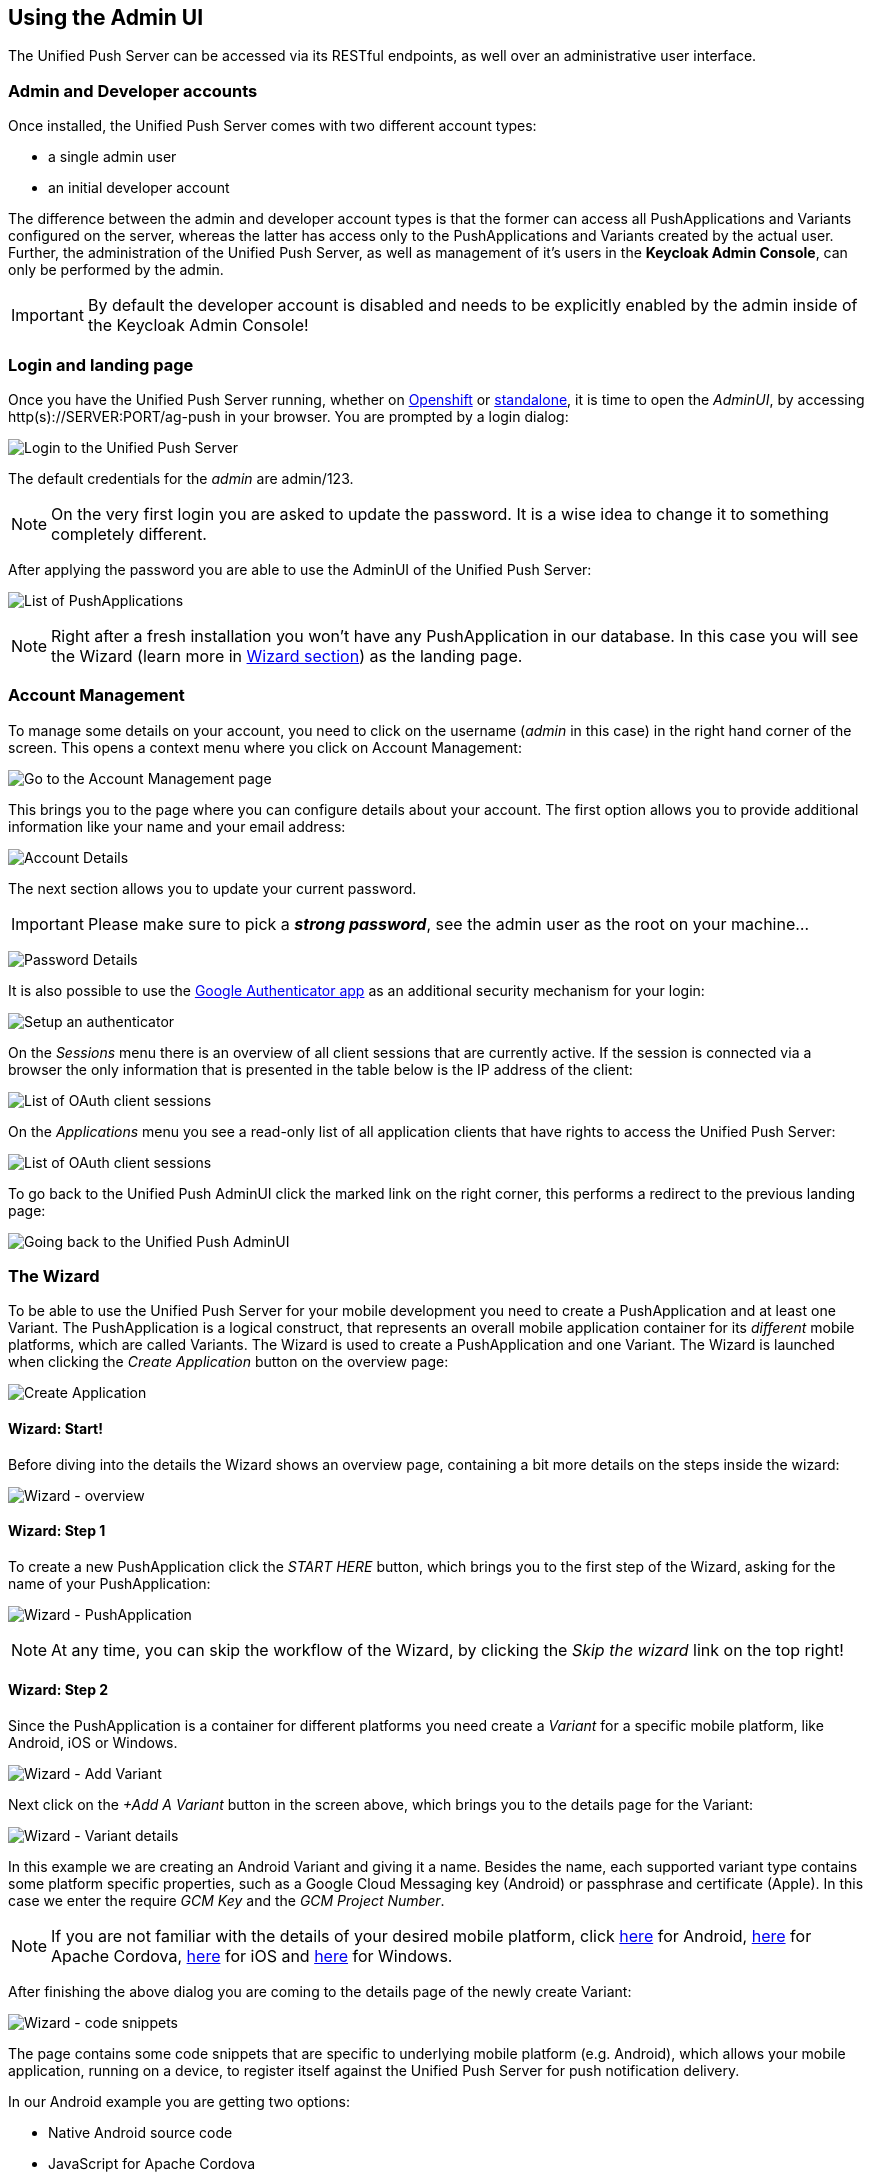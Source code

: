 // ---
// layout: post
// title: Using the Admin UI
// section: guides
// ---

[[admin-ui]]
== Using the Admin UI

The Unified Push Server can be accessed via its RESTful endpoints, as well over an administrative user interface.

=== Admin and Developer accounts

Once installed, the Unified Push Server comes with two different account types:

* a single +admin+ user
* an initial +developer+ account

The difference between the +admin+ and +developer+ account types is that the former can access all PushApplications and Variants configured on the server, whereas the latter has access only to the PushApplications and Variants created by the actual user. Further, the administration of the Unified Push Server, as well as management of it's users in the **Keycloak Admin Console**, can only be performed by the +admin+.

IMPORTANT: By default the +developer+ account is disabled and needs to be explicitly enabled by the +admin+ inside of the Keycloak Admin Console!

=== Login and landing page

Once you have the Unified Push Server running, whether on link:#openshift[Openshift] or link:#server-installation[standalone], it is time to open the _AdminUI_, by accessing +http(s)://SERVER:PORT/ag-push+ in your browser. You are prompted by a login dialog:

image:./img/login.png[Login to the Unified Push Server]

The default credentials for the _admin_ are +admin+/+123+. 

NOTE: On the very first login you are asked to update the password. It is a wise idea to change it to something completely different.

After applying the password you are able to use the AdminUI of the Unified Push Server:

image:./img/landing_page.png[List of PushApplications]

NOTE: Right after a fresh installation you won't have any PushApplication in our database. In this case you will see the Wizard (learn more in link:#_the_wizard[Wizard section]) as the landing page.

=== Account Management

To manage some details on your account, you need to click on the +username+ (_admin_ in this case) in the right hand corner of the screen. This opens a context menu where you click on +Account Management+:

image:./img/account1.png[Go to the Account Management page]

This brings you to the page where you can configure details about your account. The first option allows you to provide additional information like your name and your email address:

image:./img/account2.png[Account Details]

The next section allows you to update your current password.

IMPORTANT: Please make sure to pick a _**strong password**_, see the +admin+ user as the +root+ on your machine...

image:./img/account3.png[Password Details]

It is also possible to use the link:http://code.google.com/p/google-authenticator/[Google Authenticator app] as an additional security mechanism for your login:

image:./img/account4.png[Setup an authenticator]

On the _Sessions_ menu there is an overview of all client sessions that are currently active. If the session is connected via a browser the only information that is presented in the table below is the IP address of the client:

image:./img/account5.png[List of OAuth client sessions]

On the _Applications_ menu you see a read-only list of all application clients that have rights to access the Unified Push Server:

image:./img/account6.png[List of OAuth client sessions]

To go back to the Unified Push AdminUI click the marked link on the right corner, this performs a redirect to the previous landing page:

image:./img/account7.png[Going back to the Unified Push AdminUI]

=== The Wizard

To be able to use the Unified Push Server for your mobile development you need to create a PushApplication and at least one Variant. The PushApplication is a logical construct, that represents an overall mobile application container for its _different_ mobile platforms, which are called Variants. The Wizard is used to create a PushApplication and one Variant. The Wizard is launched when clicking the _Create Application_ button on the overview page:

image:./img/wizard_create_app.png[Create Application]

==== Wizard: Start!

Before diving into the details the Wizard shows an overview page, containing a bit more details on the steps inside the wizard:

image:./img/wizard0.png[Wizard - overview]

==== Wizard: Step 1

To create a new PushApplication click the _START HERE_ button, which brings you to the first step of the Wizard, asking for the name of your PushApplication:

image:./img/wizard1.png[Wizard - PushApplication]

NOTE: At any time, you can skip the workflow of the Wizard, by clicking the _Skip the wizard_ link on the top right!

==== Wizard: Step 2

Since the PushApplication is a container for different platforms you need create a _Variant_ for a specific mobile platform, like Android, iOS or Windows.

image:./img/wizard2.png[Wizard - Add Variant]

Next click on the _+Add A Variant_ button in the screen above, which brings you to the details page for the Variant:

image:./img/wizard3.png[Wizard - Variant details]

In this example we are creating an Android Variant and giving it a name. Besides the name, each supported variant type contains some platform specific properties, such as a Google Cloud Messaging key (Android) or passphrase and certificate (Apple). In this case we enter the require _GCM Key_ and the _GCM Project Number_.

NOTE: If you are not familiar with the details of your desired mobile platform, click link:../../../unifiedpush/aerogear-push-android/[here] for Android, link:../../../guides/aerogear-cordova/AerogearCordovaPush/[here] for Apache Cordova, link:../../../unifiedpush/aerogear-push-ios/[here] for iOS and link:../../../unifiedpush/aerogear-push-windows/[here] for Windows.

After finishing the above dialog you are coming to the details page of the newly create Variant:

image:./img/wizard4.png[Wizard - code snippets]

The page contains some code snippets that are specific to underlying mobile platform (e.g. Android), which allows your mobile application, running on a device, to register itself against the Unified Push Server for push notification delivery.

In our Android example you are getting two options:

* Native Android source code
* JavaScript for Apache Cordova

==== Wizard: Step 3

The next step in the Wizard gives the option to send a test push notification to the devices that are registered with the Variant. In this case we have registered devices and can use the textfield to send a test notification:

image:./img/wizard5a.png[Wizard - Test notification]

However, the textfield will be disabled in case there are no devices registered:

image:./img/wizard5b.png[Wizard - Test notification]

NOTE: The transition to from step 3 to the _Test notification_ dialog happens automatically in case a devices performs the registration, while looking at the Wizard.

==== Wizard: Step 4

For the supported SDKs the Unified Push Server has a feature to generate code snippets for the backend part as well:

image:./img/wizard6.png[Wizard - Backend integration hooks]

The visible Java code above can be used in any JavaSE or JavaEE application that needs to send Push Notification requests to the Unified Push Server. Besides Java, the UI contains snippets for Node.js and cURL. 

==== Wizard: Finished!

After all of that, you are done! Congratulations!

image:./img/wizard7.png[Wizard - Finished]

=== Managment of PushApplication

To work with a specific PushApplication, you have to select on from the overview list. However, for updates of the name or even deleting it, you have to click one of those links that are visable when hovering over the desired PushApplications:

image:./img/application0.png[PushAPplication - Overview]

The _Edit name_ option gives you a simple dialog, which accepts the new name:

image:./img/application1.png[PushAPplication - Rename]

In order to remove the PushApplication, you have to confirm by entering the its name:

image:./img/application2.png[PushAPplication - Delete]

WARNING: When deleting a PushApplication, all Variants and their registered devices are removed!

=== Managment of Variants

On the _Variants_ tab of the PushApplication give a list of all existing variants. To edit or delete a Variant expand the details of the desired Variants (+).

image:./img/variant1.png[Variant - Details]

The above view shows details about the variant, such as the number of sent messages and registered devices. The view also contains more details about the involved 3rd party Push Network, GCM in this example. At the bottom the view also contains a list of all registered devices, showing their metadata.

To change the name of the variant, click on the _Edit name_ link:

image:./img/variant_edit.png[Variant - Rename]

Similar to the PushApplication, in order to remove the variant, you have to confirm by entering the name of the variant:

image:./img/variant_delete.png[Variant - Delete]

To update the details of the used Push Network, such as the Apple certificate or the GCM key, click on _Edit Network Options_ link:

image:./img/variant2.png[Variant - Edit Push Network Options]

It is also possible to renew the Variant Secret, used by the Mobile Applications running on the device:

image:./img/variant3.png[Variant - Renew Variant Secret]

WARNING: When chaning the variant secret or deleting it, existing mobile apps are no longer able to register their metadata on the Unified Push Server!

You have to confirm this change, as this requires updates to the mobile applications, running on the devices!

=== Managing registered device

The details view of a specific variant as a list of the registered devices at the bottom: 

image:./img/devices1.png[Device list]

The table shows the metadata of each device, including the device token, subscribed categories or - if present - the used alias. On this screen you could also exclude a specific device from receiving Push Notifications, by unchecking the _Receiving_ check-box.

=== Importing Device Metadata

For various reasons, e.g. migrating from a custom solution to the UnifiedPush Server, it is possible to import devices and their metadata, including their devicetoken, into a variant. This is possible via cURL and on the UI. For that, on a specific variant, click on the _More_ menu you have the the choice to select the _Import_ option:

image:./img/import1.png[Import UI]

The following dialog allows you to upload a JSON file, containing the device metadata.

NOTE: The API for the JSON importer is described link:/docs/specs/aerogear-unifiedpush-rest/registry/device/importer/index.html#POST[here]! 

image:./img/import2.png[Import UI]

=== Exporting Device Metadata

Similar, the UnifiedPush Server has an option to export the device metadata of a variant. This is handy when you want to move from one UnifiedPush Server instance to a different one. On the _More_ menu of a specific variant, you have the the choice to select the _Export_ option:

image:./img/export1.png[Export the tokens]

Starting the export will generate a JSON file, which is being downloaded to your machine:

image:./img/export2.png[Export the tokens]

=== Sending a Push Notification

The Admin UI allows you to send a (test) Push Notification to your Variants and their devices at any time. For that, open a PushApplication and click on the "Send Notification" button:

image:./img/send1.png[Send a Push]

Now the _Send Push_ dialog pops up:

image:./img/send2.png[Enter the payload]

In the +Send Push+ dialog the +Message+ text field contains the payload to be sent out to the 3rd party Push Network. To deliver the message click the +Send Push Notification+ button.

NOTE: It is possible to filter the list of receivers, using +Alias+, +Device Types+ and +Category+. Read the link:#_server_integration_tutorials[Server Integration Tutorials] for more details.

If all goes well, your message will be delivered by the 3rd party Push Network to your device:

image:/docs/unifiedpush/aerogear-push-ios/img/PushMessage.png[You got a notification!]

==== Sending a Push Notification from code

While sending a Push Notification from the AdminUI is a nice feature, in a real world scenario, the Push Notification is triggered by a backend, as explained in link:#_server_integration_tutorials[Server Integration Tutorials].

The Unified Push Server comes with APIs for link:../../../unifiedpush/GetStartedwithJavaSender/[Java] and link:https://github.com/aerogear/aerogear-unifiedpush-nodejs-client#examples[Node.js]. Due to its RESTful architecture any backend, written in any language that supports HTTP(S), can link:../../../specs/aerogear-unifiedpush-rest/sender/index.html[send Push Notification requests] to it. On the details page of a PushApplication you find the required +Server URL+ and credentials (+Application ID+ and +Master Secret+).

For the supported SDKs the Unified Push Server has a feature to generate code snippets for the backend part as well:

image:./img/send3.png[Backend push integration]

WARNING: Due to security reasons the +Application ID+ and the +Master Secret+ should be never stored on a mobile device! Push Notification requests should _never_ be triggered directly from a mobile device.

The visible Java code above can be used in any JavaSE or JavaEE application that needs to send Push Notification requests to the Unified Push Server. Besides Java, the UI contains snippets for Node.js and cURL. 


=== PushApplication Analytics

NOTE: The collected metadata and payload is _automatically_ deleted after 30 days, using a nightly job within the Unified Push Server.


image:./img/analytics1.png[Push Activity]

image:./img/analytics2.png[Push Activity]

image:./img/analyticsClean.png[Push Activity]


=== PushApplication Activity

On the _Activity log_ tab of a PushApplication you see a list of send Push notifications that have been sent to the server:

image:./img/activity1.png[Push Activity - Details]

Each Push Notification can be expanded to see parts of the payload. While being in this view and opening the link:#_sending_a_push_notification[Send Push Notification] Dialog to send a Push Notification, you will see the __Pending...__ status afterwards, until the message was delivered to all involved 3rd party Push Networks:

image:./img/activity2.png[Push Activity - Pending]

NOTE: The collected metadata and payload is _automatically_ deleted after 30 days, using a nightly job within the Unified Push Server.

=== Next Steps

Now that you are familiar with the AdminUI of the Unified Push Server, you can learn about its Administrative UI link:#server-administration[here].
If you want to dive straight into some mobile development, you can find a list of different tutorials and guides link:#next-steps[here].
